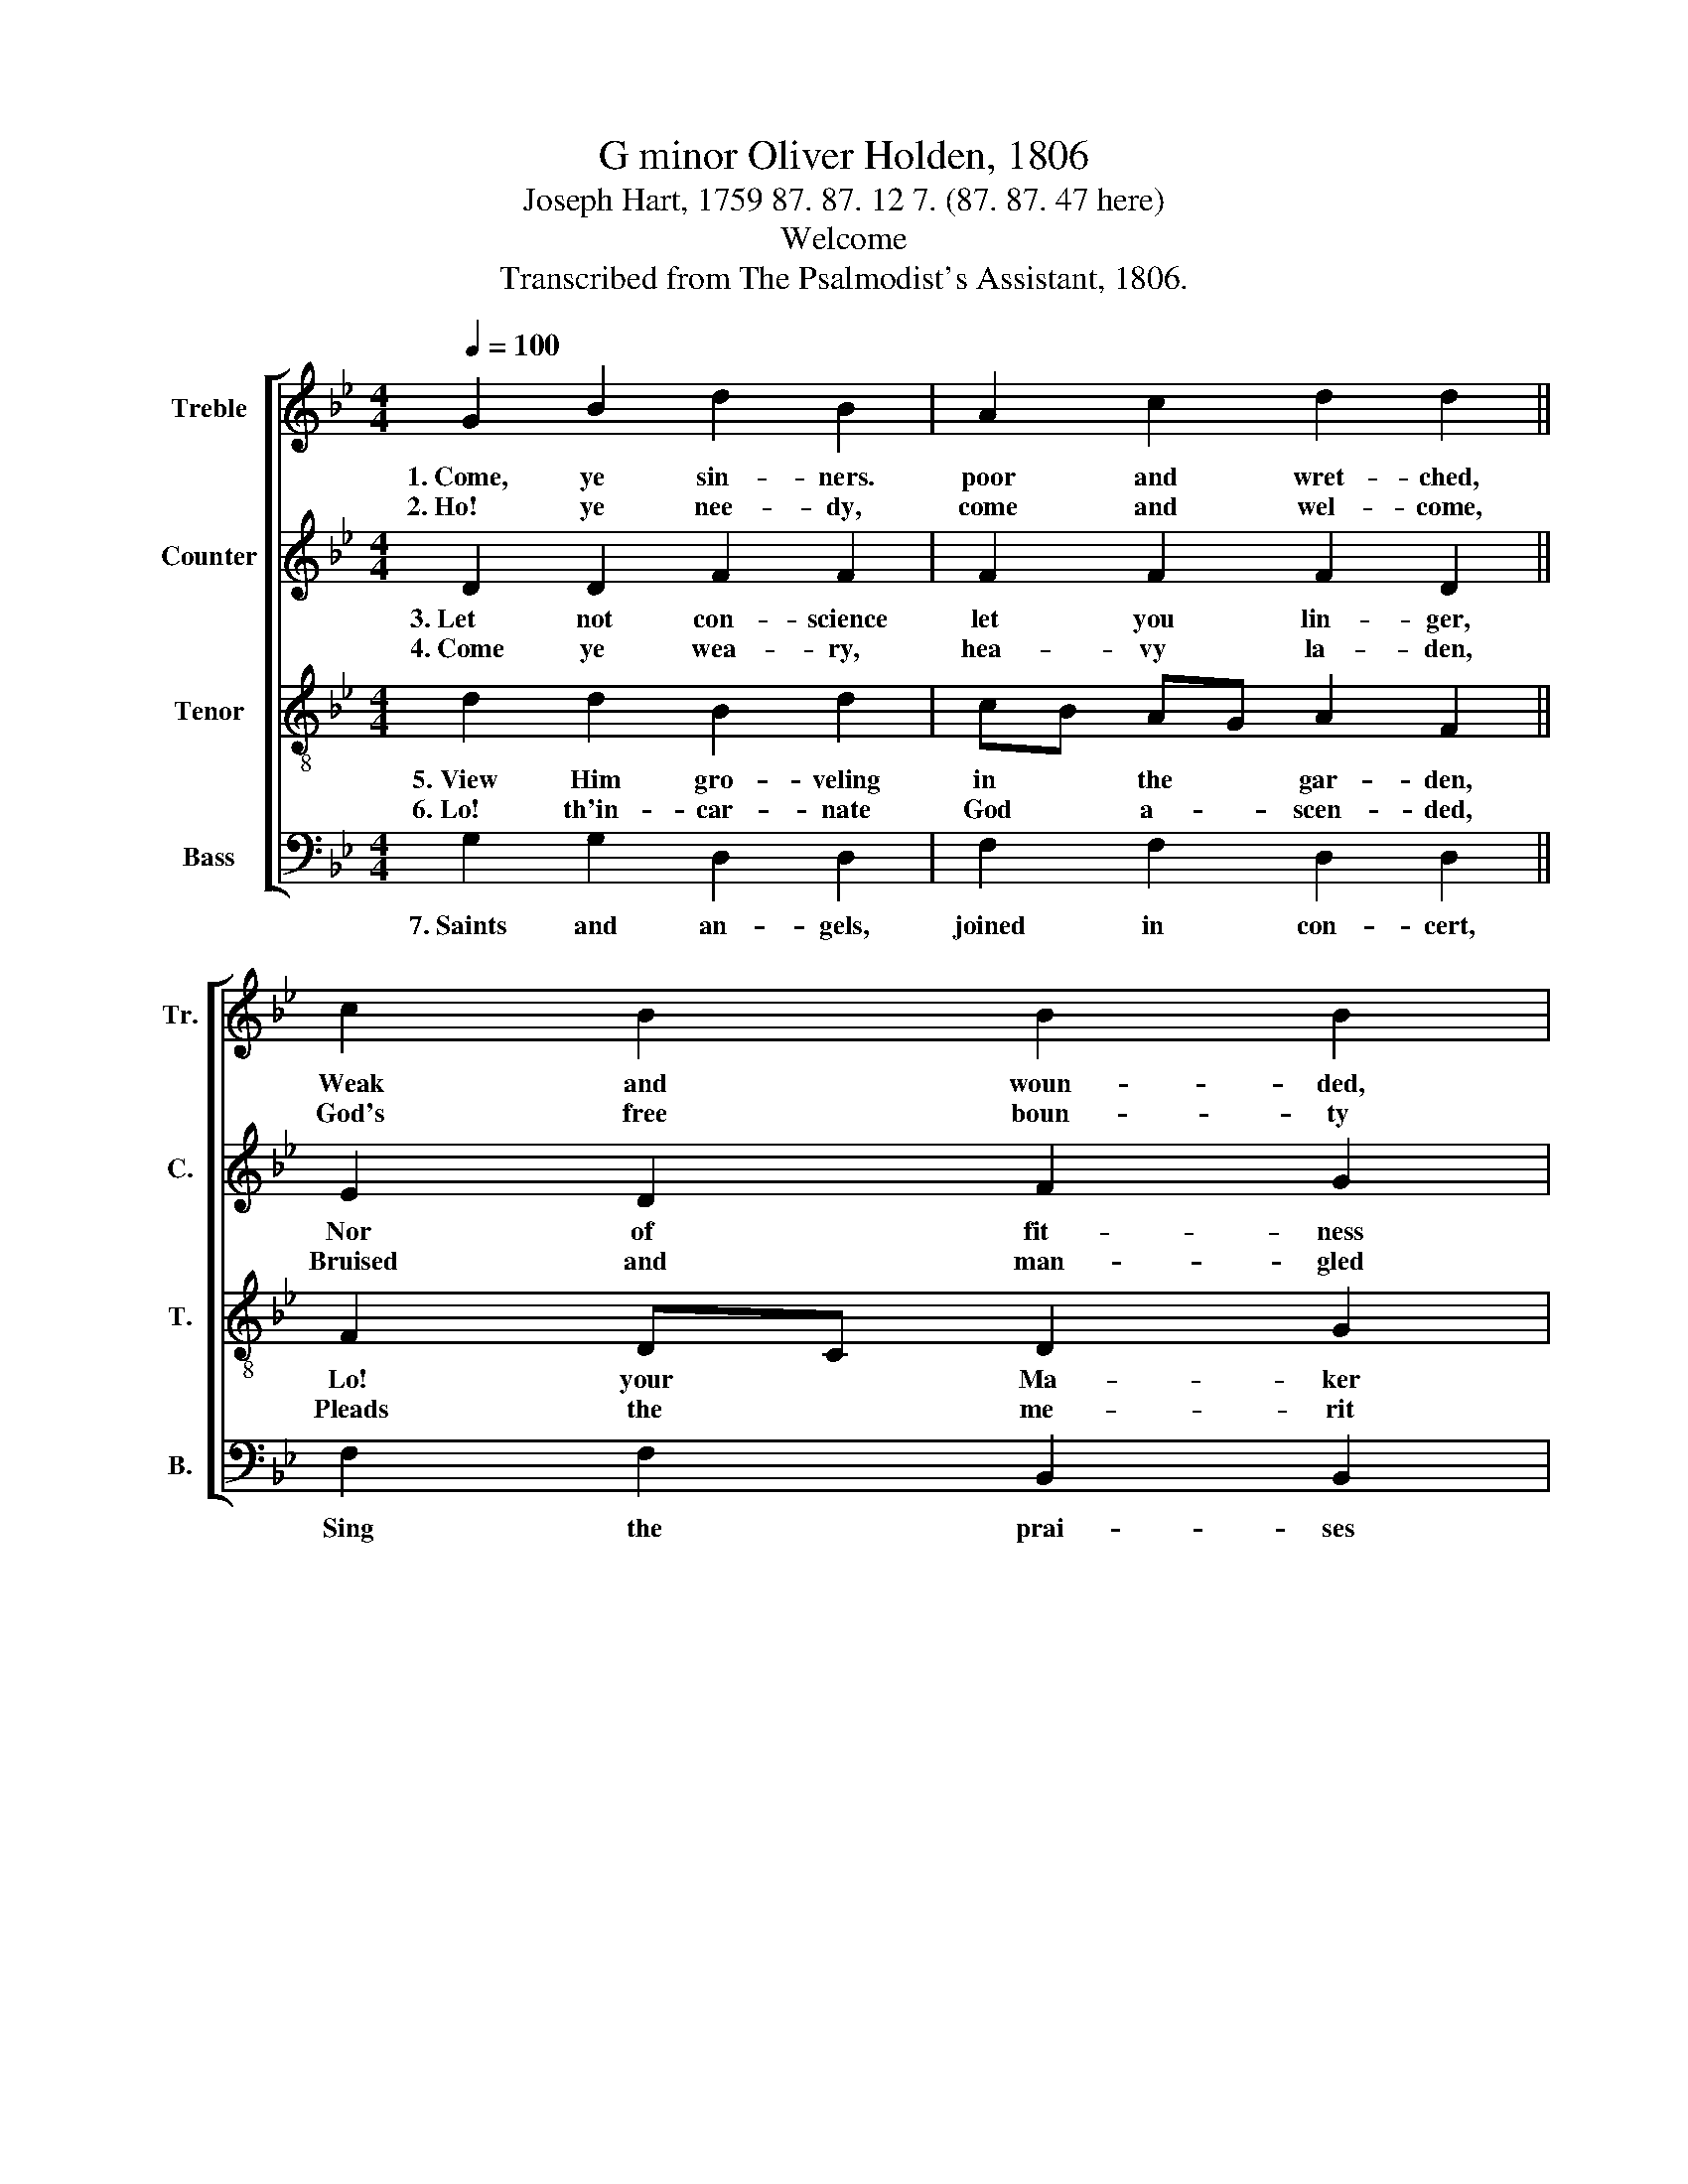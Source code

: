 X:1
T:G minor Oliver Holden, 1806
T:Joseph Hart, 1759 87. 87. 12 7. (87. 87. 47 here)
T:Welcome
T:Transcribed from The Psalmodist's Assistant, 1806.
%%score [ 1 2 3 4 ]
L:1/4
Q:1/4=100
M:4/4
I:linebreak $
K:Bb
V:1 treble nm="Treble" snm="Tr."
V:2 treble nm="Counter" snm="C."
V:3 treble-8 nm="Tenor" snm="T."
V:4 bass nm="Bass" snm="B."
V:1
 G B d B | A c d d ||$ c B B B |$ c d d2 || B B G B | A c c c ||$ d d e e | f e !fermata!d2 |:$ %8
w: 1.~Come, ye sin- ners.|poor and wret- ched,|Weak and woun- ded,|sick and sore!|Je- sus rea- dy|stands to save you,|Full of pi- ty|joined with power.|
w: 2.~Ho! ye nee- dy,|come and wel- come,|God's free boun- ty|glo- ri- fy.|True be- lief, and|true re- pen- tance,|Eve- ry grace that|brings us nigh.|
 d c d c | B F B B | d d d2 :| %11
w: He is a- ble,|He is wil- ling,|doubt no more!|
w: With- out mo- ney,|Come to Je- sus|Christ and buy.|
V:2
 D D F F | F F F D ||$ E D F G |$ D D D2 || G G G F | E E F F ||$ F F G G | F F !fermata!F2 |:$ %8
w: 3.~Let not con- science|let you lin- ger,|Nor of fit- ness|found- ly dream;|All the fit- ness|He re- qui- reth|Is to feel your|need of Him.|
w: 4.~Come ye wea- ry,|hea- vy la- den,|Bruised and man- gled|by the fall;|If you tar- ry|till you're bet- ter,|You will ne- ver|come at all.|
"^This    He   gives  you:""^Not    the   righteous;" z4 | F F D G | G ^F G2 :| %11
w: |'Tis the Spi- rit's|ri- sing beam.|
w: |Sin- ners Je- sus|came to call.|
V:3
 d d B d | c/B/ A/G/ A F ||$ F D/C/ D G |$ A G/^F/ G2 || d d B d | c/B/ A/G/ A F ||$ B B c c | %7
w: 5.~View Him gro- veling|in * the * gar- den,|Lo! your * Ma- ker|pro- strate * lies!|On the bloo- dy|tree * be- * hold Him:|Hear Him cry, be-|
w: 6.~Lo! th'in- car- nate|God * a- * scen- ded,|Pleads the * me- rit|of His * blood.|Ven- ture on Him,|ven- * ture * whol- ly;|Let no o- ther|
 d c !fermata!B2 |:$"^\"It      is      finished!\"""^None  but  Je –  sus" z4 | d c d/g/ d/c/ | %10
w: fore He dies.||Sin- ner, will * this *|
w: trust in- trude.||Can do help- * less *|
 B A G2 :| %11
w: not suf- fice?|
w: sin- ners good.|
V:4
 G, G, D, D, | F, F, D, D, ||$ F, F, B,, B,, |$ D, D, G,2 || G, G, D, D, | E, C, F, F, ||$ %6
w: 7.~Saints and an- gels,|joined in con- cert,|Sing the prai- ses|of the Lamb;|While the bliss- ful|seats of hea- ven|
 D, D, E, C, | F, F, !fermata!B,,2 |:$ B, A, B, F, | B, A, G, G, | D, D, G,2 :| %11
w: Sweet- ly e- cho|with His name.|Hal- le- lu- jah!|Sin- ners here may|sing the same.|
